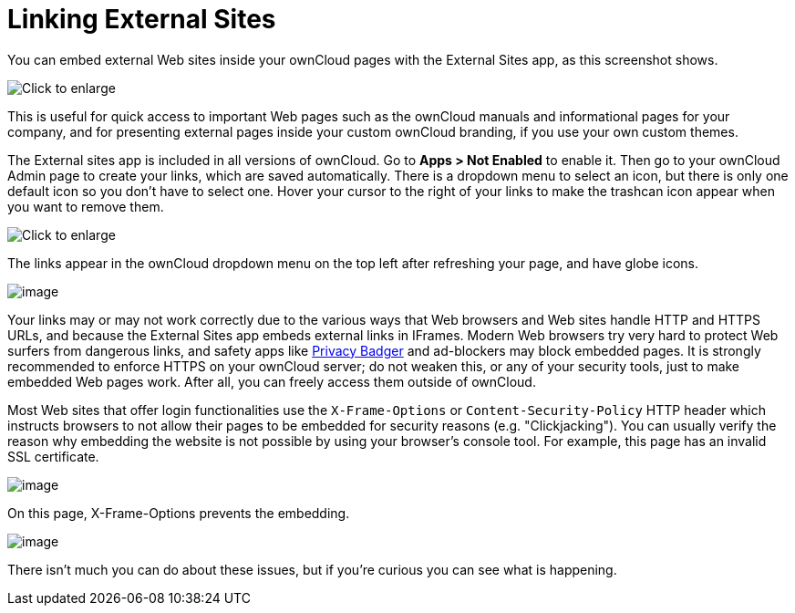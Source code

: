 = Linking External Sites

You can embed external Web sites inside your ownCloud pages with the
External Sites app, as this screenshot shows.

image:external-sites-1.png[Click to enlarge]

This is useful for quick access to important Web pages such as the
ownCloud manuals and informational pages for your company, and for
presenting external pages inside your custom ownCloud branding, if you
use your own custom themes.

The External sites app is included in all versions of ownCloud. Go to
*Apps > Not Enabled* to enable it. Then go to your ownCloud Admin page
to create your links, which are saved automatically. There is a dropdown
menu to select an icon, but there is only one default icon so you don’t
have to select one. Hover your cursor to the right of your links to make
the trashcan icon appear when you want to remove them.

image:external-sites-2.png[Click to enlarge]

The links appear in the ownCloud dropdown menu on the top left after
refreshing your page, and have globe icons.

image:external-sites-3.png[image]

Your links may or may not work correctly due to the various ways that
Web browsers and Web sites handle HTTP and HTTPS URLs, and because the
External Sites app embeds external links in IFrames. Modern Web browsers
try very hard to protect Web surfers from dangerous links, and safety
apps like link:https://www.eff.org/privacybadger[Privacy Badger] and
ad-blockers may block embedded pages. It is strongly recommended to
enforce HTTPS on your ownCloud server; do not weaken this, or any of
your security tools, just to make embedded Web pages work. After all,
you can freely access them outside of ownCloud.

Most Web sites that offer login functionalities use the
`X-Frame-Options` or `Content-Security-Policy` HTTP header which
instructs browsers to not allow their pages to be embedded for security
reasons (e.g. "Clickjacking"). You can usually verify the reason why
embedding the website is not possible by using your browser’s console
tool. For example, this page has an invalid SSL certificate.

image:external-sites-4.png[image]

On this page, X-Frame-Options prevents the embedding.

image:external-sites-5.png[image]

There isn’t much you can do about these issues, but if you’re curious
you can see what is happening.
